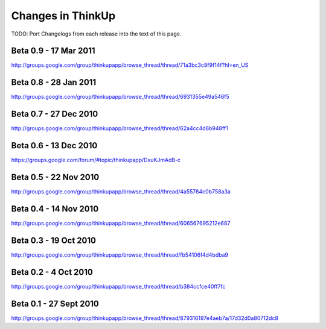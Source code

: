 Changes in ThinkUp
==================

TODO: Port Changelogs from each release into the text of this page.

Beta 0.9 - 17 Mar 2011
----------------------
http://groups.google.com/group/thinkupapp/browse_thread/thread/71a3bc3c8f9f14f?hl=en_US

Beta 0.8 - 28 Jan 2011
-----------------------
http://groups.google.com/group/thinkupapp/browse_thread/thread/6931355e49a546f5
 
Beta 0.7 - 27 Dec 2010
----------------------
http://groups.google.com/group/thinkupapp/browse_thread/thread/62a4cc4d6b948ff1


Beta 0.6 - 13 Dec 2010
----------------------
https://groups.google.com/forum/#topic/thinkupapp/DxuKJmAdB-c
 
Beta 0.5 - 22 Nov 2010
----------------------
http://groups.google.com/group/thinkupapp/browse_thread/thread/4a55784c0b758a3a
 
Beta 0.4 - 14 Nov 2010
----------------------
http://groups.google.com/group/thinkupapp/browse_thread/thread/606567695212e687
 
Beta 0.3 - 19 Oct 2010
----------------------
http://groups.google.com/group/thinkupapp/browse_thread/thread/fb54106f4d4bdba9

Beta 0.2 - 4 Oct 2010
---------------------
http://groups.google.com/group/thinkupapp/browse_thread/thread/b384ccfce40ff7fc

Beta 0.1 - 27 Sept 2010
-----------------------
http://groups.google.com/group/thinkupapp/browse_thread/thread/879316197e4aeb7a/17d32d0a80712dc8


